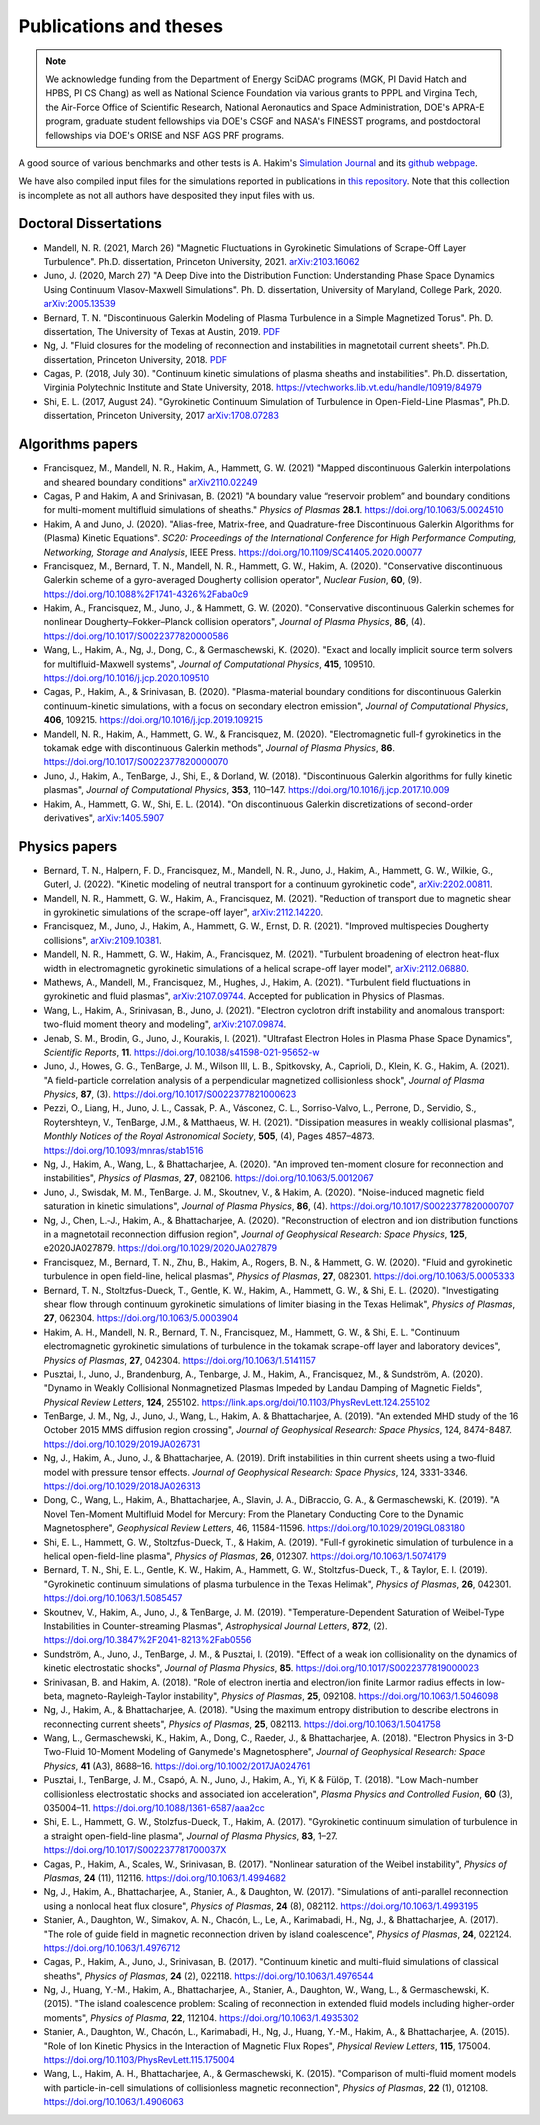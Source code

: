 Publications and theses
+++++++++++++++++++++++

.. note::

   We acknowledge funding from the Department of Energy SciDAC
   programs (MGK, PI David Hatch and HPBS, PI CS Chang) as well as
   National Science Foundation via various grants to PPPL and Virgina
   Tech, the Air-Force Office of Scientific Research, National
   Aeronautics and Space Administration, DOE's APRA-E program,
   graduate student fellowships via DOE's CSGF and NASA's FINESST programs,
   and postdoctoral fellowships via DOE's ORISE and NSF AGS PRF programs.

A good source of various benchmarks and other tests is A. Hakim's
`Simulation Journal <http://ammar-hakim.org/sj/>`_ and its `github
webpage <https://github.com/ammarhakim/ammar-simjournal>`_.

We have also compiled input files for the simulations reported in
publications in `this repository
<https://github.com/ammarhakim/gkyl-paper-inp>`_. Note that this
collection is incomplete as not all authors have desposited they input
files with us.

Doctoral Dissertations
----------------------

- Mandell, N. R. (2021, March 26) "Magnetic Fluctuations in Gyrokinetic Simulations of Scrape-Off Layer Turbulence".
  Ph.D. dissertation, Princeton University, 2021. `arXiv:2103.16062 <https://arxiv.org/abs/2103.16062>`_
  
- Juno, J. (2020, March 27) "A Deep Dive into the Distribution Function: Understanding
  Phase Space Dynamics Using Continuum Vlasov-Maxwell Simulations". Ph. D. 
  dissertation, University of Maryland, College Park, 2020. `arXiv:2005.13539 
  <https://arxiv.org/abs/2005.13539>`_

- Bernard, T. N. "Discontinuous Galerkin Modeling of Plasma Turbulence
  in a Simple Magnetized Torus". Ph. D. dissertation, The University
  of Texas at Austin, 2019. `PDF
  <https://repositories.lib.utexas.edu/bitstream/handle/2152/75831/BERNARD-DISSERTATION-2019.pdf?sequence=1>`_

- Ng, J. "Fluid closures for the modeling of reconnection and
  instabilities in magnetotail current sheets". Ph.D. dissertation,
  Princeton University, 2018.  `PDF
  <https://drive.google.com/file/d/1aNnwdSMcFJ8slLyfFtH67p-gHdi-2FRX/view?usp=sharing>`_

- Cagas, P. (2018, July 30). "Continuum kinetic simulations of plasma
  sheaths and instabilities". Ph.D. dissertation, Virginia Polytechnic Institute and State University, 2018.
  https://vtechworks.lib.vt.edu/handle/10919/84979

- Shi, E. L. (2017, August 24). "Gyrokinetic Continuum Simulation of
  Turbulence in Open-Field-Line Plasmas", Ph.D. dissertation,
  Princeton University, 2017 `arXiv:1708.07283 <https://arxiv.org/abs/1708.07283>`_

Algorithms papers
-----------------

- Francisquez, M., Mandell, N. R., Hakim, A., Hammett, G. W. (2021) "Mapped
  discontinuous Galerkin interpolations and sheared boundary conditions"
  `arXiv2110.02249 <https://arxiv.org/abs/2110.02249>`_

- Cagas, P and Hakim, A and Srinivasan, B. (2021) "A boundary value “reservoir
  problem” and boundary conditions for multi-moment multifluid simulations
  of sheaths." *Physics of Plasmas* **28.1**. https://doi.org/10.1063/5.0024510

- Hakim, A and Juno, J. (2020). "Alias-free, Matrix-free, and Quadrature-free
  Discontinuous Galerkin Algorithms for (Plasma) Kinetic
  Equations". *SC20: Proceedings of the International Conference for High
  Performance Computing, Networking, Storage and Analysis*, IEEE
  Press. https://doi.org/10.1109/SC41405.2020.00077

- Francisquez, M., Bernard, T. N., Mandell, N. R., Hammett, G. W.,
  Hakim, A. (2020).  "Conservative discontinuous Galerkin scheme of a
  gyro-averaged Dougherty collision operator", *Nuclear Fusion*,
  **60**, (9). https://doi.org/10.1088%2F1741-4326%2Faba0c9

- Hakim, A., Francisquez, M., Juno, J., & Hammett, G. W. (2020).
  "Conservative discontinuous Galerkin schemes for nonlinear
  Dougherty–Fokker–Planck collision operators", *Journal of Plasma
  Physics*, **86**, (4). https://doi.org/10.1017/S0022377820000586

- Wang, L., Hakim, A., Ng, J., Dong, C., & Germaschewski, K. (2020). 
  "Exact and locally implicit source term solvers for multifluid-Maxwell systems", 
  *Journal of Computational Physics*, **415**, 109510. https://doi.org/10.1016/j.jcp.2020.109510

- Cagas, P., Hakim, A., & Srinivasan, B. (2020). "Plasma-material
  boundary conditions for discontinuous Galerkin continuum-kinetic
  simulations, with a focus on secondary electron emission", *Journal
  of Computational Physics*, **406**, 109215. https://doi.org/10.1016/j.jcp.2019.109215

- Mandell, N. R., Hakim, A., Hammett, G. W., & Francisquez,
  M. (2020). "Electromagnetic full-f  gyrokinetics in the tokamak edge
  with discontinuous Galerkin methods", *Journal of Plasma Physics*,
  **86**. https://doi.org/10.1017/S0022377820000070

- Juno, J., Hakim, A., TenBarge, J., Shi, E., &
  Dorland, W. (2018). "Discontinuous Galerkin algorithms for fully
  kinetic plasmas", *Journal of Computational Physics*, **353**,
  110–147. https://doi.org/10.1016/j.jcp.2017.10.009

- Hakim, A., Hammett, G. W., Shi, E. L. (2014). "On discontinuous Galerkin
  discretizations of second-order
  derivatives", `arXiv:1405.5907 <https://arxiv.org/abs/1405.5907>`_

Physics papers
--------------

- Bernard, T. N., Halpern, F. D., Francisquez, M., Mandell, N. R., Juno, J.,
  Hakim, A., Hammett, G. W., Wilkie, G., Guterl, J. (2022). "Kinetic modeling of neutral
  transport for a continuum gyrokinetic code",
  `arXiv:2202.00811 <https://arxiv.org/abs/2202.00811>`_.

- Mandell, N. R., Hammett, G. W., Hakim, A., Francisquez, M. (2021). "Reduction of
  transport due to magnetic shear in gyrokinetic simulations of the scrape-off
  layer", `arXiv:2112.14220 <https://arxiv.org/abs/2112.14220>`_.

- Francisquez, M., Juno, J., Hakim, A., Hammett, G. W., Ernst, D. R. (2021). "Improved
  multispecies Dougherty collisions", `arXiv:2109.10381 <https://arxiv.org/abs/2109.10381>`_.

- Mandell, N. R., Hammett, G. W., Hakim, A., Francisquez, M. (2021). "Turbulent broadening
  of electron heat-flux width in electromagnetic gyrokinetic simulations of a helical
  scrape-off layer model", `arXiv:2112.06880 <https://arxiv.org/abs/2112.06880>`_.

- Mathews, A., Mandell, M., Francisquez, M., Hughes, J., Hakim, A. (2021).
  "Turbulent field fluctuations in gyrokinetic and fluid plasmas",
  `arXiv:2107.09744 <https://arxiv.org/abs/2107.09744>`_. Accepted for publication in
  Physics of Plasmas.

- Wang, L., Hakim, A., Srinivasan, B., Juno, J. (2021). "Electron cyclotron drift instability
  and anomalous transport: two-fluid moment theory and modeling",
  `arXiv:2107.09874 <https://arxiv.org/abs/2107.09874>`_.

- Jenab, S. M., Brodin, G., Juno, J., Kourakis, I. (2021). "Ultrafast
  Electron Holes in Plasma Phase Space Dynamics", *Scientific
  Reports*, **11**. https://doi.org/10.1038/s41598-021-95652-w

- Juno, J., Howes, G. G., TenBarge, J. M., Wilson III, L. B.,
  Spitkovsky, A., Caprioli, D., Klein, K. G., Hakim, A. (2021). "A
  field-particle correlation analysis of a perpendicular magnetized
  collisionless shock", *Journal of Plasma Physics*, **87**, (3).
  https://doi.org/10.1017/S0022377821000623

- Pezzi, O., Liang, H.,  Juno, J. L., Cassak, P. A., Vásconez, C. L.,
  Sorriso-Valvo, L., Perrone, D., Servidio, S., Roytershteyn, V.,
  TenBarge, J.M., & Matthaeus, W. H. (2021). "Dissipation measures in
  weakly collisional plasmas", *Monthly Notices of the Royal
  Astronomical Society*, **505**, (4), Pages 4857–4873.
  https://doi.org/10.1093/mnras/stab1516

- Ng, J., Hakim, A., Wang, L., & Bhattacharjee, A. (2020). "An improved ten-moment closure for 
  reconnection and instabilities", *Physics of Plasmas*, **27**, 082106. https://doi.org/10.1063/5.0012067

- Juno, J., Swisdak, M. M., TenBarge. J. M., Skoutnev, V., & Hakim, A. (2020).
  "Noise-induced magnetic field saturation in kinetic simulations", *Journal of Plasma Physics*,
  **86**, (4). https://doi.org/10.1017/S0022377820000707

- Ng, J., Chen, L.‐J., Hakim, A., & Bhattacharjee, A. (2020). "Reconstruction 
  of electron and ion distribution functions in a magnetotail reconnection diffusion region",
  *Journal of Geophysical Research: Space Physics*, **125**, e2020JA027879. https://doi.org/10.1029/2020JA027879

- Francisquez, M., Bernard, T. N., Zhu, B., Hakim, A., Rogers, B. N.,
  & Hammett, G. W. (2020). "Fluid and gyrokinetic turbulence in open field-line, 
  helical plasmas", *Physics of Plasmas*, **27**, 082301. https://doi.org/10.1063/5.0005333

- Bernard, T. N., Stoltzfus-Dueck, T., Gentle, K. W., Hakim, A.,
  Hammett, G. W., & Shi, E. L. (2020). "Investigating shear flow through 
  continuum gyrokinetic simulations of limiter biasing in the Texas Helimak",
  *Physics of Plasmas*, **27**, 062304. https://doi.org/10.1063/5.0003904 

- Hakim, A. H., Mandell, N. R., Bernard, T. N., Francisquez, M., Hammett, G. W., & Shi, E. L.
  "Continuum electromagnetic gyrokinetic simulations of turbulence in the tokamak scrape-off layer and 
  laboratory devices", *Physics of Plasmas*, **27**, 042304. https://doi.org/10.1063/1.5141157

- Pusztai, I., Juno, J., Brandenburg, A., Tenbarge, J. M., Hakim, A., 
  Francisquez, M., & Sundström, A. (2020). "Dynamo in Weakly Collisional 
  Nonmagnetized Plasmas Impeded by Landau Damping of Magnetic Fields", 
  *Physical Review Letters*, **124**, 255102. https://link.aps.org/doi/10.1103/PhysRevLett.124.255102

- TenBarge, J. M., Ng, J., Juno, J., Wang, L., Hakim, A. &
  Bhattacharjee, A. (2019). "An extended MHD study of the 16 October 2015 MMS
  diffusion region crossing", *Journal of Geophysical Research: Space
  Physics*, 124, 8474-8487. https://doi.org/10.1029/2019JA026731

- Ng, J., Hakim, A., Juno, J., & Bhattacharjee, A. (2019). Drift
  instabilities in thin current sheets using a two‐fluid model with
  pressure tensor effects. *Journal of Geophysical Research: Space
  Physics*, 124, 3331-3346. https://doi.org/10.1029/2018JA026313

- Dong, C., Wang, L., Hakim, A., Bhattacharjee, A., Slavin, J. A.,
  DiBraccio, G. A., & Germaschewski, K. (2019). "A Novel Ten-Moment Multifluid
  Model for Mercury: From the Planetary Conducting Core to the Dynamic
  Magnetosphere",  *Geophysical Review Letters*, 46,
  11584-11596. https://doi.org/10.1029/2019GL083180

- Shi, E. L., Hammett, G. W., Stoltzfus-Dueck, T., & Hakim,
  A. (2019). "Full-f gyrokinetic simulation of turbulence in a helical
  open-field-line plasma", *Physics of Plasmas*, **26**,
  012307. https://doi.org/10.1063/1.5074179

- Bernard, T. N., Shi, E. L., Gentle, K. W., Hakim, A.,
  Hammett, G. W., Stoltzfus-Dueck, T., &
  Taylor, E. I. (2019). "Gyrokinetic continuum simulations of plasma
  turbulence in the Texas Helimak", *Physics of Plasmas*,
  **26**, 042301. https://doi.org/10.1063/1.5085457

- Skoutnev, V., Hakim, A., Juno, J., & TenBarge,
  J. M. (2019). "Temperature-Dependent Saturation of Weibel-Type
  Instabilities in Counter-streaming Plasmas", *Astrophysical Journal
  Letters*, **872**, (2). https://doi.org/10.3847%2F2041-8213%2Fab0556

- Sundström, A., Juno, J., TenBarge, J. M., & Pusztai, I. (2019). "Effect of a
  weak ion collisionality on the dynamics of kinetic electrostatic
  shocks", *Journal of Plasma Physics*, **85**. https://doi.org/10.1017/S0022377819000023

- Srinivasan, B. and Hakim, A. (2018). "Role of electron inertia and
  electron/ion finite Larmor radius effects in low-beta,
  magneto-Rayleigh-Taylor instability", *Physics of Plasmas*, **25**,
  092108. https://doi.org/10.1063/1.5046098

- Ng, J., Hakim, A., & Bhattacharjee, A. (2018). "Using the maximum
  entropy distribution to describe electrons in reconnecting current
  sheets", *Physics of Plasmas*, **25**, 082113. https://doi.org/10.1063/1.5041758

- Wang, L., Germaschewski, K., Hakim, A., Dong, C., Raeder, J., &
  Bhattacharjee, A. (2018). "Electron Physics in 3-D Two-Fluid
  10-Moment Modeling of Ganymede's Magnetosphere", *Journal of
  Geophysical Research: Space Physics*, **41** (A3),
  8688–16. https://doi.org/10.1002/2017JA024761

- Pusztai, I., TenBarge, J. M., Csapó, A. N., Juno, J., Hakim, A., Yi, K
  & Fülöp, T. (2018). "Low Mach-number collisionless electrostatic
  shocks and associated ion acceleration", *Plasma Physics and
  Controlled Fusion*, **60** (3),
  035004–11. https://doi.org/10.1088/1361-6587/aaa2cc

- Shi, E. L., Hammett, G. W., Stolzfus-Dueck, T.,
  Hakim, A. (2017). "Gyrokinetic continuum simulation of turbulence in
  a straight open-field-line plasma", *Journal of Plasma Physics*,
  **83**, 1–27. https://doi.org/10.1017/S002237781700037X

- Cagas, P., Hakim, A., Scales, W., Srinivasan, B. (2017). "Nonlinear
  saturation of the Weibel instability", *Physics of Plasmas*, **24**
  (11), 112116. https://doi.org/10.1063/1.4994682

- Ng, J., Hakim, A., Bhattacharjee, A., Stanier, A., &
  Daughton, W. (2017). "Simulations of anti-parallel reconnection
  using a nonlocal heat flux closure", *Physics of Plasmas*,
  **24** (8), 082112. https://doi.org/10.1063/1.4993195

- Stanier, A., Daughton, W., Simakov, A. N., Chacón, L., Le, A.,
  Karimabadi, H., Ng, J., & Bhattacharjee, A. (2017). "The role of
  guide field in magnetic reconnection driven by island coalescence", *Physics
  of Plasmas*, **24**, 022124. https://doi.org/10.1063/1.4976712 

- Cagas, P., Hakim, A., Juno, J., Srinivasan, B. (2017). "Continuum
  kinetic and multi-fluid simulations of classical sheaths", *Physics
  of Plasmas*, **24** (2), 022118. https://doi.org/10.1063/1.4976544

- Ng, J., Huang, Y.-M., Hakim, A., Bhattacharjee, A., Stanier, A.,
  Daughton, W., Wang, L., & Germaschewski, K. (2015). "The island
  coalescence problem: Scaling of reconnection in extended fluid
  models including higher-order moments", *Physics of Plasma*,
  **22**, 112104. https://doi.org/10.1063/1.4935302

- Stanier, A., Daughton, W., Chacón, L., Karimabadi, H., Ng, J.,
  Huang, Y.-M., Hakim, A., & Bhattacharjee, A. (2015). "Role of Ion
  Kinetic Physics in the Interaction of Magnetic Flux Ropes",
  *Physical Review Letters*, **115**, 175004. https://doi.org/10.1103/PhysRevLett.115.175004

- Wang, L., Hakim, A. H., Bhattacharjee, A., &
  Germaschewski, K. (2015). "Comparison of multi-fluid moment models
  with particle-in-cell simulations of collisionless magnetic
  reconnection", *Physics of Plasmas*, **22** (1),
  012108. https://doi.org/10.1063/1.4906063
